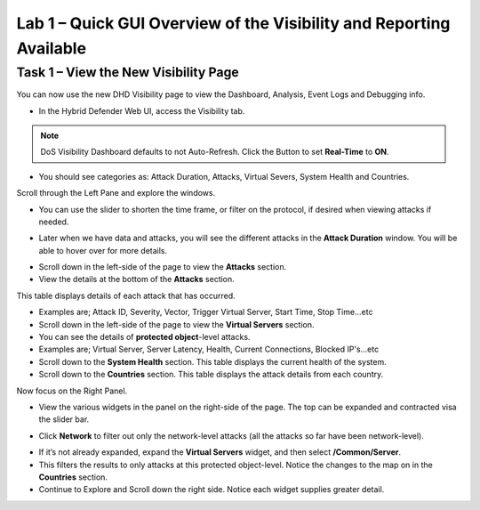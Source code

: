 Lab 1 – Quick GUI Overview of the Visibility and Reporting Available
====================================================================

Task 1 – View the New Visibility Page
-----------------------------------------------------------------------------
You can now use the new DHD Visibility page to view the Dashboard, Analysis, Event Logs and Debugging info.

- In the Hybrid Defender Web UI, access the Visibility tab.

.. NOTE:: DoS Visibility Dashboard defaults to not Auto-Refresh. Click the Button to set **Real-Time** to **ON**.

- You should see categories as:  Attack Duration, Attacks, Virtual Severs, System Health and Countries.
Scroll through the Left Pane and explore the windows.
|image213|

- You can use the slider to shorten the time frame, or filter on the protocol, if desired when viewing attacks if needed.

|image216|

- Later when we have data and attacks, you will see the different attacks in the **Attack Duration** window. You will be able to hover over for more details.

|image217|

- Scroll down in the left-side of the page to view the **Attacks** section.

- View the details at the bottom of the **Attacks** section.

This table displays details of each attack that has occurred.

- Examples are; Attack ID, Severity, Vector, Trigger Virtual Server, Start Time, Stop Time...etc

- Scroll down in the left-side of the page to view the **Virtual Servers** section.

- You can see the details of **protected object**-level attacks.

- Examples are; Virtual Server, Server Latency, Health, Current Connections, Blocked IP's...etc

- Scroll down to the **System Health** section. This table displays the current health of the system.

- Scroll down to the **Countries** section. This table displays the attack details from each country.

Now focus on the Right Panel.

- View the various widgets in the panel on the right-side of the page. The top can be expanded and contracted visa the slider bar.

|image214|

- Click **Network** to filter out only the network-level attacks (all the attacks so far have been network-level).

|image215|

- If it’s not already expanded, expand the **Virtual Servers** widget, and then select **/Common/Server**.

- This filters the results to only attacks at this protected object-level. Notice the changes to the map on in the **Countries** section.

- Continue to Explore and Scroll down the right side.  Notice each widget supplies greater detail.

.. |image212| image:: /_static/protectedobject.png
   :width: 1641px
   :height: 366px
.. |image213| image:: /_static/dashboardoverview.png
   :width: 1666px
   :height: 599px
.. |image214| image:: /_static/image35.png
   :width: 639px
   :height: 126px
.. |image215| image:: /_static/image34.png
   :width: 639px
   :height: 126px
.. |image216| image:: /_static/image40.png
   :width: 1163px
   :height: 160px
.. |image217| image:: /_static/image41.png
   :width: 1093px
   :height: 548px
